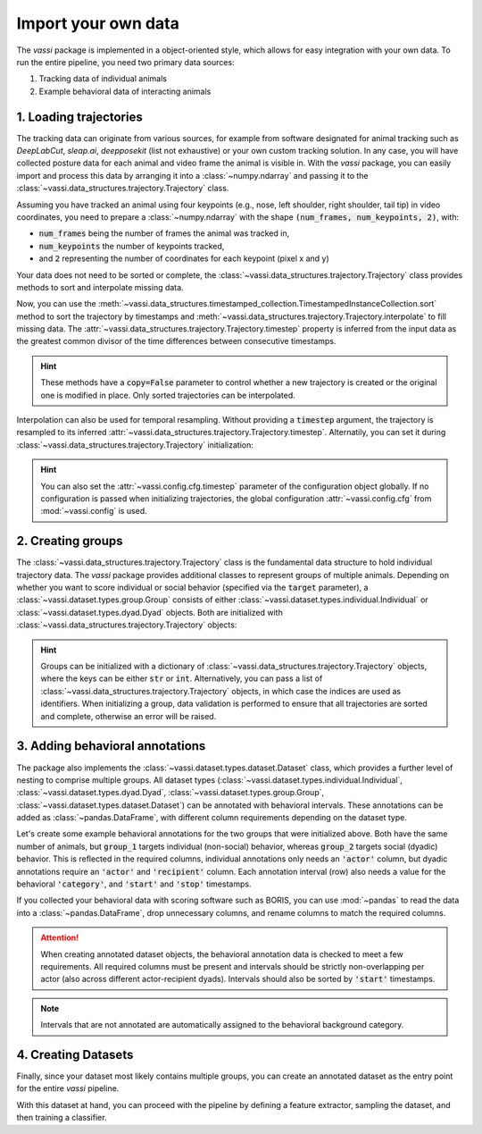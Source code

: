 Import your own data
====================

The *vassi* package is implemented in a object-oriented style, which allows for easy integration with your own data.
To run the entire pipeline, you need two primary data sources:

1. Tracking data of individual animals
2. Example behavioral data of interacting animals

1. Loading trajectories
-----------------------

The tracking data can originate from various sources, for example from software designated for animal tracking such as *DeepLabCut*, *sleap.ai*, *deepposekit* (list not exhaustive) or your own custom tracking solution.
In any case, you will have collected posture data for each animal and video frame the animal is visible in. With the *vassi* package, you can easily import and process this data by arranging it into a :class:`~numpy.ndarray` and passing it to the :class:`~vassi.data_structures.trajectory.Trajectory` class.

.. jupyter-execute::

    from vassi.config import cfg
    from vassi.data_structures import Trajectory

    # configure trajectory objects, providing your names for the collected data
    cfg.trajectory_keys = ("time", "posture")

    # assign them to the following two, minimally required configuration keys
    cfg.key_timestamp = "time"
    cfg.key_keypoints = "posture"

Assuming you have tracked an animal using four keypoints (e.g., nose, left shoulder, right shoulder, tail tip) in video coordinates, you need to prepare a :class:`~numpy.ndarray` with the shape :code:`(num_frames, num_keypoints, 2)`, with:

- :code:`num_frames` being the number of frames the animal was tracked in,
- :code:`num_keypoints` the number of keypoints tracked,
- and :code:`2` representing the number of coordinates for each keypoint (pixel x and y)

.. jupyter-execute::

    import numpy as np

    # random example data
    num_frames = 100
    num_keypoints = 4
    shape = (num_frames, num_keypoints, 2)

    # create a random number generator
    rng = np.random.default_rng()

    time = np.arange(num_frames)
    posture = rng.random(shape)

    # create a Trajectory object
    trajectory = Trajectory(
        data={
            "time": time,
            "posture": posture
        }
    )

    # alternatively, with the configuration
    trajectory = Trajectory(
        data={
            cfg.key_timestamp: time,
            cfg.key_keypoints: posture
        }
    )

    print(trajectory.is_sorted, trajectory.is_complete)

Your data does not need to be sorted or complete, the :class:`~vassi.data_structures.trajectory.Trajectory` class provides methods to sort and interpolate missing data.

.. jupyter-execute::

    # create a trajectory with incomplete and unordered timestamps
    time = rng.choice(np.arange(200), num_frames, replace=False)

    trajectory = Trajectory(
        data={
            cfg.key_timestamp: time,
            cfg.key_keypoints: posture
        }
    )

    print(trajectory.is_sorted, trajectory.is_complete)

Now, you can use the :meth:`~vassi.data_structures.timestamped_collection.TimestampedInstanceCollection.sort` method to sort the trajectory by timestamps and :meth:`~vassi.data_structures.trajectory.Trajectory.interpolate` to fill missing data. The :attr:`~vassi.data_structures.trajectory.Trajectory.timestep` property is inferred from the input data as the greatest common divisor of the time differences between consecutive timestamps.

.. jupyter-execute::

    trajectory = trajectory.sort()
    print(trajectory.is_sorted, trajectory.is_complete)

    trajectory = trajectory.interpolate()
    print(trajectory.is_sorted, trajectory.is_complete, trajectory.timestep)

.. hint::
    These methods have a :code:`copy=False` parameter to control whether a new trajectory is created or the original one is modified in place.
    Only sorted trajectories can be interpolated.

Interpolation can also be used for temporal resampling. Without providing a :code:`timestep` argument, the trajectory is resampled to its inferred :attr:`~vassi.data_structures.trajectory.Trajectory.timestep`. Alternatily, you can set it during :class:`~vassi.data_structures.trajectory.Trajectory` initialization:

.. jupyter-execute::

    trajectory_2 = Trajectory(
        data={
            cfg.key_timestamp: time,
            cfg.key_keypoints: posture
        },
        timestep=0.5
    )

    print(trajectory_2.sort().interpolate() == trajectory.sort().interpolate(0.5))

.. hint::
    You can also set the :attr:`~vassi.config.cfg.timestep` parameter of the configuration object globally. If no configuration is passed when initializing trajectories, the global configuration :attr:`~vassi.config.cfg` from :mod:`~vassi.config` is used.

2. Creating groups
------------------

The :class:`~vassi.data_structures.trajectory.Trajectory` class is the fundamental data structure to hold individual trajectory data. The *vassi* package provides additional classes to represent groups of multiple animals.
Depending on whether you want to score individual or social behavior (specified via the :code:`target` parameter), a :class:`~vassi.dataset.types.group.Group` consists of either :class:`~vassi.dataset.types.individual.Individual` or :class:`~vassi.dataset.types.dyad.Dyad` objects. Both are initialized with :class:`~vassi.data_structures.trajectory.Trajectory` objects:

.. jupyter-execute::

    from vassi.dataset import Group

    def create_random_trajectory():
        global cfg, rng, num_frames, shape
        time = rng.choice(np.arange(200), num_frames, replace=False)
        posture = rng.random(shape)
        return Trajectory(
            data={
                cfg.key_timestamp: time,
                cfg.key_keypoints: posture,
            }
        )

    animals = ["animal_1", "animal_2", "animal_3"]

    trajectories = {
        animal: create_random_trajectory().sort().interpolate()
        for animal in animals
    }

    group_1 = Group(trajectories, target="individual")
    group_2 = Group(trajectories, target="dyad")

    # note that groups can be iterated over, yielding tuples of
    # (identifier, sampleable); where sampleable is an object that implements
    # the sampling interface (methods 'sample' and 'subsample')
    print("Group 1 consists of individuals:")
    for identifier, sampleable in group_1:
        print(f"{identifier}: {type(sampleable)}")
    print("\nGroup 2 consists of dyads:")
    for identifier, sampleable in group_2:
        print(f"{identifier}: {type(sampleable)}")

.. hint::
    Groups can be initialized with a dictionary of :class:`~vassi.data_structures.trajectory.Trajectory` objects, where the keys can be either :code:`str` or :code:`int`. Alternatively, you can pass a list of :class:`~vassi.data_structures.trajectory.Trajectory` objects, in which case the indices are used as identifiers.
    When initializing a group, data validation is performed to ensure that all trajectories are sorted and complete, otherwise an error will be raised.

3. Adding behavioral annotations
--------------------------------

The package also implements the :class:`~vassi.dataset.types.dataset.Dataset` class, which provides a further level of nesting to comprise multiple groups. All dataset types (:class:`~vassi.dataset.types.individual.Individual`, :class:`~vassi.dataset.types.dyad.Dyad`, :class:`~vassi.dataset.types.group.Group`, :class:`~vassi.dataset.types.dataset.Dataset`) can be annotated with behavioral intervals.
These annotations can be added as :class:`~pandas.DataFrame`, with different column requirements depending on the dataset type.

.. jupyter-execute::

    from vassi.dataset import Individual, Dyad, Group, Dataset

    for dataset_type in [Individual, Dyad]:
        print(dataset_type)
        print(f"Adding annotations requires following columns:")
        print(dataset_type.REQUIRED_COLUMNS(), "\n")

    for target in ["individual", "dyad"]:
        for dataset_type in [Group, Dataset]:
            print(dataset_type)
            print(f"Adding annotations (target: {target}) requires following columns:")
            print(dataset_type.REQUIRED_COLUMNS(target), "\n")

Let's create some example behavioral annotations for the two groups that were initialized above. Both have the same number of animals,
but :code:`group_1` targets individual (non-social) behavior, whereas :code:`group_2` targets social (dyadic) behavior. This is reflected in the required columns, individual annotations only needs an :code:`'actor'` column, but dyadic annotations require an :code:`'actor'` and :code:`'recipient'` column. Each annotation interval (row) also needs a value for the behavioral :code:`'category'`, and :code:`'start'` and :code:`'stop'` timestamps.

If you collected your behavioral data with scoring software such as BORIS, you can use :mod:`~pandas` to read the data into a :class:`~pandas.DataFrame`, drop unnecessary columns, and rename columns to match the required columns.

.. attention::
    When creating annotated dataset objects, the behavioral annotation data is checked to meet a few requirements. All required columns must be present and intervals should be strictly non-overlapping per actor (also across different actor-recipient dyads). Intervals should also be sorted by :code:`'start'` timestamps.

.. jupyter-execute::

    import pandas as pd
    from interactive_table import Table

    # Create example annotations for group_1
    observations_group_1 = pd.DataFrame(
        {
            'actor': ['animal_1', 'animal_2', 'animal_3'],
            'category': ['foraging', 'grooming', 'foraging'],
            'start': [10, 20, 30],
            'stop': [15, 25, 35]
        }
    )

    # Create example annotations for group_2
    observations_group_2 = pd.DataFrame(
        {
            'actor': ['animal_1', 'animal_1', 'animal_3'],
            'recipient': ['animal_2', 'animal_3', 'animal_2'],
            'category': ['fighting', 'fighting', 'grooming'],
            'start': [10, 20, 30],
            'stop': [15, 25, 35]
        }
    )

    annotated_group_1 = group_1.annotate(
        observations_group_1,
        categories=('foraging', 'grooming'),
        background_category='none',
    )
    annotated_group_2 = group_2.annotate(
        observations_group_2,
        categories=('fighting', 'grooming'),
        background_category='none',
    )

    print("Observations for group 1:")
    display(Table(annotated_group_1.observations))

    print("Observations for group 2:")
    display(Table(annotated_group_2.observations))

.. note::
    Intervals that are not annotated are automatically assigned to the behavioral background category.

4. Creating Datasets
--------------------

Finally, since your dataset most likely contains multiple groups, you can create an annotated dataset as the entry point for the entire *vassi* pipeline.

.. jupyter-execute::

    from vassi.dataset import AnnotatedDataset

    observations = pd.DataFrame(
        {
            'group': ['a', 'a', 'a', 'b', 'b'],
            'actor': ['a_1', 'a_1', 'a_3', 'b_2', 'b_3'],
            'recipient': ['a_2', 'a_3', 'a_2', 'b_3', 'b_2'],
            'category': ['fighting', 'fighting', 'grooming', 'fighting', 'fighting'],
            'start': [10, 20, 30, 15, 16],
            'stop': [15, 25, 35, 42, 35],
        }
    )

    group_a = Group(
        trajectories = {
            animal: create_random_trajectory().sort().interpolate()
            for animal in ["a_1", "a_2", "a_3"]
        },
        target="dyad",
    )

    group_b = Group(
        trajectories = {
            animal: create_random_trajectory().sort().interpolate()
            for animal in ["b_1", "b_2", "b_3"]
        },
        target="dyad",
    )

    dataset = AnnotatedDataset(
        {
            "a": group_a,
            "b": group_b,
        },
        observations=observations,
        target="dyad",
        categories=('fighting', 'grooming'),
        background_category='none',
    )

    print(dataset.category_counts)

With this dataset at hand, you can proceed with the pipeline by defining a feature extractor, sampling the dataset, and then training a classifier.
